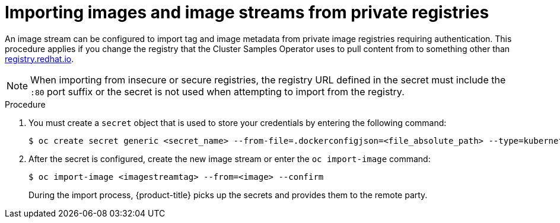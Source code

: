 // Module included in the following assemblies:
// * assembly/openshift_images/managing-image-streams.adoc

:_mod-docs-content-type: PROCEDURE
[id="images-imagestream-import-images-private-registry_{context}"]
= Importing images and image streams from private registries

An image stream can be configured to import tag and image metadata from private image registries requiring authentication. This procedure applies if you change the registry that the Cluster Samples Operator uses to pull content from to something other than link:https://registry.redhat.io[registry.redhat.io].

[NOTE]
====
When importing from insecure or secure registries, the registry URL defined in the secret must include the `:80` port suffix or the secret is not used when attempting to import from the registry.
====

.Procedure

. You must create a `secret` object that is used to store your credentials by entering the following command:
+
[source,terminal]
----
$ oc create secret generic <secret_name> --from-file=.dockerconfigjson=<file_absolute_path> --type=kubernetes.io/dockerconfigjson
----
+
. After the secret is configured, create the new image stream or enter the `oc import-image` command:
+
[source,terminal]
----
$ oc import-image <imagestreamtag> --from=<image> --confirm
----
+
During the import process, {product-title} picks up the secrets and provides them to the remote party.
